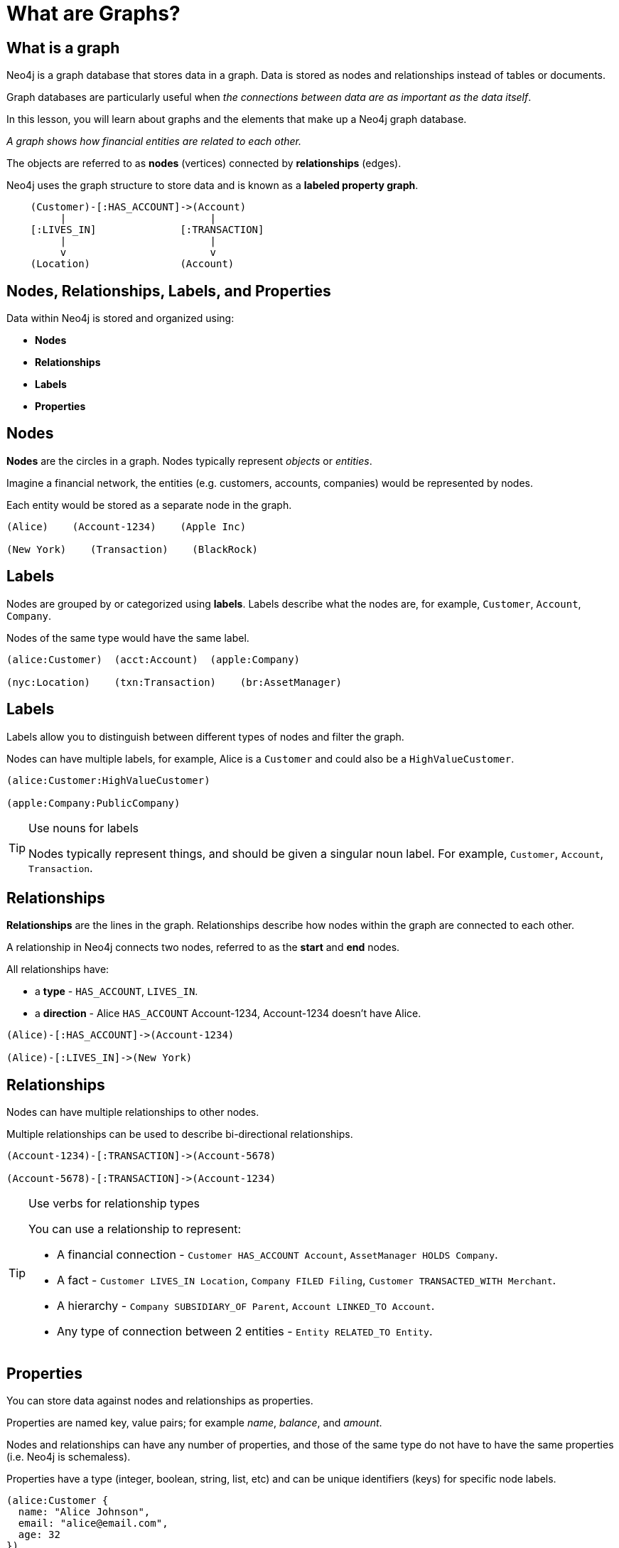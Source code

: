 = What are Graphs?
:type: lesson
:order: 1
:duration: 10 minutes
:sandbox: true
:slides: true
:image-path: {cdn-url}/workshops-2025/modules/1-graph-basics/lessons/1-what-are-graphs/images

[.slide.col-2]
== What is a graph

[.col]
====
Neo4j is a graph database that stores data in a graph.
Data is stored as nodes and relationships instead of tables or documents.

Graph databases are particularly useful when _the connections between data are as important as the data itself_.

[.transcript-only]
=====
In this lesson, you will learn about graphs and the elements that make up a Neo4j graph database.

_A graph shows how financial entities are related to each other._
=====

The objects are referred to as *nodes* (vertices) connected by *relationships* (edges).

Neo4j uses the graph structure to store data and is known as a **labeled property graph**.
====

[.col]
----
    (Customer)-[:HAS_ACCOUNT]->(Account)
         |                        |
    [:LIVES_IN]              [:TRANSACTION]
         |                        |
         v                        v
    (Location)               (Account)
----

[.slide]
== Nodes, Relationships, Labels, and Properties

Data within Neo4j is stored and organized using:

* *Nodes*
* *Relationships*
* *Labels*
* *Properties*

[.slide.col-2]
== Nodes

[.col]
====
*Nodes* are the circles in a graph.
Nodes typically represent _objects_ or _entities_.

Imagine a financial network, the entities (e.g. customers, accounts, companies) would be represented by nodes.

Each entity would be stored as a separate node in the graph.
====

[.col]
----
(Alice)    (Account-1234)    (Apple Inc)
  
(New York)    (Transaction)    (BlackRock)
----

[.slide.col-2]
== Labels

[.col]
====
Nodes are grouped by or categorized using *labels*. 
Labels describe what the nodes are, for example, `Customer`, `Account`, `Company`.

Nodes of the same type would have the same label.
====

[.col]
----
(alice:Customer)  (acct:Account)  (apple:Company)

(nyc:Location)    (txn:Transaction)    (br:AssetManager)
----

[.slide.discrete.col-2]
== Labels

[.col]
====
Labels allow you to distinguish between different types of nodes and filter the graph.

Nodes can have multiple labels, for example, Alice is a `Customer` and could also be a `HighValueCustomer`.
====

[.col]
----
(alice:Customer:HighValueCustomer)

(apple:Company:PublicCompany)
----

[.transcript-only]
====
[TIP]
.Use nouns for labels
=====
Nodes typically represent things, and should be given a singular noun label. For example, `Customer`, `Account`, `Transaction`.
=====
====

[.slide.col-2]
== Relationships

[.col]
====
*Relationships* are the lines in the graph.
Relationships describe how nodes within the graph are connected to each other.

A relationship in Neo4j connects two nodes, referred to as the **start** and **end** nodes.

All relationships have:

* a *type* - `HAS_ACCOUNT`, `LIVES_IN`.
* a *direction* - Alice `HAS_ACCOUNT` Account-1234, Account-1234 doesn't have Alice.
====

[.col]
----
(Alice)-[:HAS_ACCOUNT]->(Account-1234)
         
(Alice)-[:LIVES_IN]->(New York)
----

[.slide.discrete.col-2]
== Relationships

[.col]
====
Nodes can have multiple relationships to other nodes.

Multiple relationships can be used to describe bi-directional relationships.
====

[.col]
----
(Account-1234)-[:TRANSACTION]->(Account-5678)
              
(Account-5678)-[:TRANSACTION]->(Account-1234)
----

[.transcript-only]
====
[TIP]
.Use verbs for relationship types
=====
You can use a relationship to represent: 

* A financial connection - `Customer HAS_ACCOUNT Account`, `AssetManager HOLDS Company`.
* A fact - `Customer LIVES_IN Location`, `Company FILED Filing`, `Customer TRANSACTED_WITH Merchant`.
* A hierarchy - `Company SUBSIDIARY_OF Parent`, `Account LINKED_TO Account`.
* Any type of connection between 2 entities - `Entity RELATED_TO Entity`.
=====
====

[.slide.col-2]
== Properties

[.col]
====
You can store data against nodes and relationships as properties.

Properties are named key, value pairs; for example _name_, _balance_, and _amount_.

Nodes and relationships can have any number of properties, and those of the same type do not have to have the same properties (i.e. Neo4j is schemaless).

Properties have a type (integer, boolean, string, list, etc) and can be unique identifiers (keys) for specific node labels.
====
   
[.col]
----
(alice:Customer {
  name: "Alice Johnson",
  email: "alice@email.com",
  age: 32
})

-[:TRANSACTION {
  amount: 1500.00,
  date: "2024-01-15",
  type: "transfer"
}]->
----

[.slide]
== Why Graphs for Financial Data?

Graph databases excel in financial applications because they:

* **Preserve Relationships**: Maintain connections between customers, accounts, and transactions
* **Enable Pattern Detection**: Identify fraud patterns and risk factors through relationship analysis
* **Support Real-time Analysis**: Fast traversal for immediate fraud detection
* **Facilitate Compliance**: Track money flows and regulatory relationships
* **Enhance AI Applications**: Provide rich context for machine learning models

[.slide.col-2]
== Financial Graph Examples

[.col]
====
**Fraud Detection**:
* Unusual transaction patterns
* Account networks and money flows
* Customer behavior analysis

**Risk Assessment**:
* Portfolio concentration analysis
* Counterparty risk evaluation
* Systemic risk identification
====

[.col]
====
**Customer 360**:
* Complete customer relationship view
* Product recommendations
* Cross-selling opportunities

**Regulatory Compliance**:
* Anti-money laundering (AML)
* Know Your Customer (KYC)
* Beneficial ownership tracking
====

[.next]
read::Continue[]

[.summary]
== Summary

In this lesson, you learned that Neo4j stores and organizes data as a graph using nodes, labels, relationships, and properties.

You also learned how graphs are particularly powerful for financial applications that need to understand complex relationships between customers, accounts, transactions, and other financial entities.

In the next lesson, you will learn about Neo4j's platform and ecosystem.